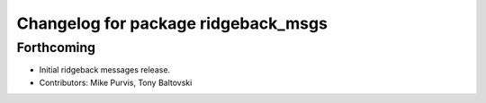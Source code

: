 ^^^^^^^^^^^^^^^^^^^^^^^^^^^^^^^^^^^^
Changelog for package ridgeback_msgs
^^^^^^^^^^^^^^^^^^^^^^^^^^^^^^^^^^^^

Forthcoming
-----------
* Initial ridgeback messages release.
* Contributors: Mike Purvis, Tony Baltovski
